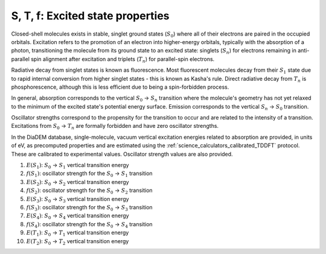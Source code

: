 .. _science_properties_excited_states:

S, T, f: Excited state properties
=================================

Closed-shell molecules exists in stable, singlet ground states (:math:`S_{0}`) where all of their electrons are paired in the occupied orbitals. Excitation refers to the promotion of an electron into higher-energy orbitals, typically with the absorption of a photon, transitioning the molecule from its ground state to an excited state: singlets (:math:`S_{n}`) for electrons remaining in anti-parallel spin alignment after excitation and triplets (:math:`T_{n}`) for parallel-spin electrons.

Radiative decay from singlet states is known as fluorescence. Most fluorescent molecules decay from their :math:`S_{1}` state due to rapid internal conversion from higher singlet states - this is known as Kasha's rule. Direct radiative decay from :math:`T_{n}` is phosphorescence, although this is less efficient due to being a spin-forbidden process. 

In general, absorption corresponds to the vertical :math:`S_{0}` → :math:`S_{n}` transition where the molecule's geometry has not yet relaxed to the minimum of the excited state's potential energy surface. Emission corresponds to the vertical :math:`S_{n}` → :math:`S_{0}` transition.

Oscillator strengths correspond to the propensity for the transition to occur and are related to the intensity of a transition. Excitations from :math:`S_{0}` → :math:`T_{n}` are formally forbidden and have zero oscillator strengths.  

In the DiaDEM database, single-molecule, vacuum vertical excitation energies related to absorption are provided, in units of eV, as precomputed properties and are estimated using the :ref:`science_calculators_calibrated_TDDFT` protocol. These are calibrated to experimental values. Oscillator strength values are also provided. 

1. :math:`E(S_{1})`: :math:`S_{0}` → :math:`S_{1}` vertical transition energy
2. :math:`f(S_{1})`: oscillator strength for the :math:`S_{0}` → :math:`S_{1}` transition
3. :math:`E(S_{2})`: :math:`S_{0}` → :math:`S_{2}` vertical transition energy
4. :math:`f(S_{2})`: oscillator strength for the :math:`S_{0}` → :math:`S_{2}` transition
5. :math:`E(S_{3})`: :math:`S_{0}` → :math:`S_{3}` vertical transition energy
6. :math:`f(S_{3})`: oscillator strength for the :math:`S_{0}` → :math:`S_{3}` transition
7. :math:`E(S_{4})`: :math:`S_{0}` → :math:`S_{4}` vertical transition energy
8. :math:`f(S_{4})`: oscillator strength for the :math:`S_{0}` → :math:`S_{4}` transition
9. :math:`E(T_{1})`: :math:`S_{0}` → :math:`T_{1}` vertical transition energy
10. :math:`E(T_{2})`: :math:`S_{0}` → :math:`T_{2}` vertical transition energy
